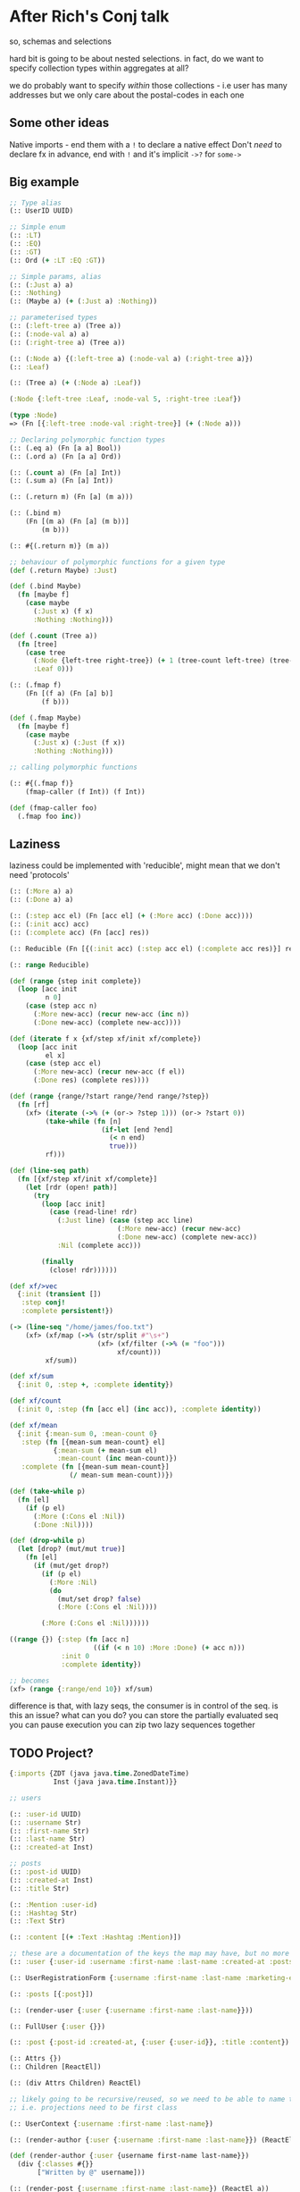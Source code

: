 * After Rich's Conj talk
so, schemas and selections

hard bit is going to be about nested selections. in fact, do we want to specify
collection types within aggregates at all?

we do probably want to specify /within/ those collections - i.e user has many
addresses but we only care about the postal-codes in each one

** Some other ideas
Native imports - end them with a =!= to declare a native effect
Don't /need/ to declare fx in advance, end with =!= and it's implicit
=->?= for =some->=

** Big example

#+BEGIN_SRC clojure
  ;; Type alias
  (:: UserID UUID)

  ;; Simple enum
  (:: :LT)
  (:: :EQ)
  (:: :GT)
  (:: Ord (+ :LT :EQ :GT))

  ;; Simple params, alias
  (:: (:Just a) a)
  (:: :Nothing)
  (:: (Maybe a) (+ (:Just a) :Nothing))

  ;; parameterised types
  (:: (:left-tree a) (Tree a))
  (:: (:node-val a) a)
  (:: (:right-tree a) (Tree a))

  (:: (:Node a) {(:left-tree a) (:node-val a) (:right-tree a)})
  (:: :Leaf)

  (:: (Tree a) (+ (:Node a) :Leaf))

  (:Node {:left-tree :Leaf, :node-val 5, :right-tree :Leaf})

  (type :Node)
  => (Fn [{:left-tree :node-val :right-tree}] (+ (:Node a)))

  ;; Declaring polymorphic function types
  (:: (.eq a) (Fn [a a] Bool))
  (:: (.ord a) (Fn [a a] Ord))

  (:: (.count a) (Fn [a] Int))
  (:: (.sum a) (Fn [a] Int))

  (:: (.return m) (Fn [a] (m a)))

  (:: (.bind m)
      (Fn [(m a) (Fn [a] (m b))]
          (m b)))

  (:: #{(.return m)} (m a))

  ;; behaviour of polymorphic functions for a given type
  (def (.return Maybe) :Just)

  (def (.bind Maybe)
    (fn [maybe f]
      (case maybe
        (:Just x) (f x)
        :Nothing :Nothing)))

  (def (.count (Tree a))
    (fn [tree]
      (case tree
        (:Node {left-tree right-tree}) (+ 1 (tree-count left-tree) (tree-count right-tree))
        :Leaf 0)))

  (:: (.fmap f)
      (Fn [(f a) (Fn [a] b)]
          (f b)))

  (def (.fmap Maybe)
    (fn [maybe f]
      (case maybe
        (:Just x) (:Just (f x))
        :Nothing :Nothing)))

  ;; calling polymorphic functions

  (:: #{(.fmap f)}
      (fmap-caller (f Int)) (f Int))

  (def (fmap-caller foo)
    (.fmap foo inc))
#+END_SRC

** Laziness
laziness could be implemented with 'reducible', might mean that we don't need 'protocols'

#+BEGIN_SRC clojure
  (:: (:More a) a)
  (:: (:Done a) a)

  (:: (:step acc el) (Fn [acc el] (+ (:More acc) (:Done acc))))
  (:: (:init acc) acc)
  (:: (:complete acc) (Fn [acc] res))

  (:: Reducible (Fn [{(:init acc) (:step acc el) (:complete acc res)}] res))

  (:: range Reducible)

  (def (range {step init complete})
    (loop [acc init
           n 0]
      (case (step acc n)
        (:More new-acc) (recur new-acc (inc n))
        (:Done new-acc) (complete new-acc))))

  (def (iterate f x {xf/step xf/init xf/complete})
    (loop [acc init
           el x]
      (case (step acc el)
        (:More new-acc) (recur new-acc (f el))
        (:Done res) (complete res))))

  (def (range {range/?start range/?end range/?step})
    (fn [rf]
      (xf> (iterate (->% (+ (or-> ?step 1))) (or-> ?start 0))
           (take-while (fn [n]
                         (if-let [end ?end]
                           (< n end)
                           true)))
           rf)))

  (def (line-seq path)
    (fn [{xf/step xf/init xf/complete}]
      (let [rdr (open! path)]
        (try
          (loop [acc init]
            (case (read-line! rdr)
              (:Just line) (case (step acc line)
                             (:More new-acc) (recur new-acc)
                             (:Done new-acc) (complete new-acc))
              :Nil (complete acc)))

          (finally
            (close! rdr))))))

  (def xf/>vec
    {:init (transient [])
     :step conj!
     :complete persistent!})

  (-> (line-seq "/home/james/foo.txt")
      (xf> (xf/map (->% (str/split #"\s+")
                        (xf> (xf/filter (->% (= "foo")))
                             xf/count)))
           xf/sum))

  (def xf/sum
    {:init 0, :step +, :complete identity})

  (def xf/count
    (:init 0, :step (fn [acc el] (inc acc)), :complete identity))

  (def xf/mean
    {:init {:mean-sum 0, :mean-count 0}
     :step (fn [{mean-sum mean-count} el]
             {:mean-sum (+ mean-sum el)
              :mean-count (inc mean-count)})
     :complete (fn [{mean-sum mean-count}]
                 (/ mean-sum mean-count))})

  (def (take-while p)
    (fn [el]
      (if (p el)
        (:More (:Cons el :Nil))
        (:Done :Nil))))

  (def (drop-while p)
    (let [drop? (mut/mut true)]
      (fn [el]
        (if (mut/get drop?)
          (if (p el)
            (:More :Nil)
            (do
              (mut/set drop? false)
              (:More (:Cons el :Nil))))

          (:More (:Cons el :Nil))))))

  ((range {}) {:step (fn [acc n]
                       ((if (< n 10) :More :Done) (+ acc n)))
               :init 0
               :complete identity})

  ;; becomes
  (xf> (range {:range/end 10}) xf/sum)
#+END_SRC

difference is that, with lazy seqs, the consumer is in control of the seq.
is this an issue? what can you do?
you can store the partially evaluated seq
you can pause execution
you can zip two lazy sequences together

** TODO Project?
#+BEGIN_SRC clojure
  {:imports {ZDT (java java.time.ZonedDateTime)
             Inst (java java.time.Instant)}}

  ;; users

  (:: :user-id UUID)
  (:: :username Str)
  (:: :first-name Str)
  (:: :last-name Str)
  (:: :created-at Inst)

  ;; posts
  (:: :post-id UUID)
  (:: :created-at Inst)
  (:: :title Str)

  (:: :Mention :user-id)
  (:: :Hashtag Str)
  (:: :Text Str)

  (:: :content [(+ :Text :Hashtag :Mention)])

  ;; these are a documentation of the keys the map may have, but no more - the actual contents are determined at each site
  (:: :user {:user-id :username :first-name :last-name :created-at :posts})

  (:: UserRegistrationForm {:username :first-name :last-name :marketing-enabled?})

  (:: :posts [{:post}])

  (:: (render-user {:user {:username :first-name :last-name}}))

  (:: FullUser {:user {}})

  (:: :post {:post-id :created-at, {:user {:user-id}}, :title :content})

  (:: Attrs {})
  (:: Children [ReactEl])

  (:: (div Attrs Children) ReactEl)

  ;; likely going to be recursive/reused, so we need to be able to name them
  ;; i.e. projections need to be first class

  (:: UserContext {:username :first-name :last-name})

  (:: (render-author {:user {:username :first-name :last-name}}) (ReactEl a))

  (def (render-author {:user {username first-name last-name}})
    (div {:classes #{}}
         ["Written by @" username]))

  (:: (render-post {:username :first-name :last-name}) (ReactEl a))

  ;; more types
  {:user {:posts [{:post-id :title}]}}
  {:post {:user {:user-id :first-name :last-name}}}

  (def (post-data! post-id)
    (track! (?> db! :?posts (?get post-id) (?with {:user-id :title :content}))))

  (def (render-post post-id)
    (case (post-data! post-id)
      (:Just {user post})
      (div {}
           [(render-author user)
            (render-post post)])

      :Null
      (div {} "ohno")))

  (with-fx [(def (post-data! post-id)
              (:Just {:user-id (uuid "c66")}))

            (def (user-data! user-id)
              (:Just ))]
    (render-post post-id))

  (def (user-full-name {first-name last-name})
    (str first-name " " last-name))
#+END_SRC
